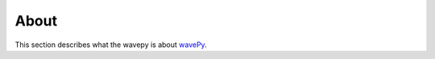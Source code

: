 =====
About
=====

This section describes what the wavepy is about
`wavePy <https://github.com/decarlof/wavepy>`_.

.. contents:: Contents:
   :local:

